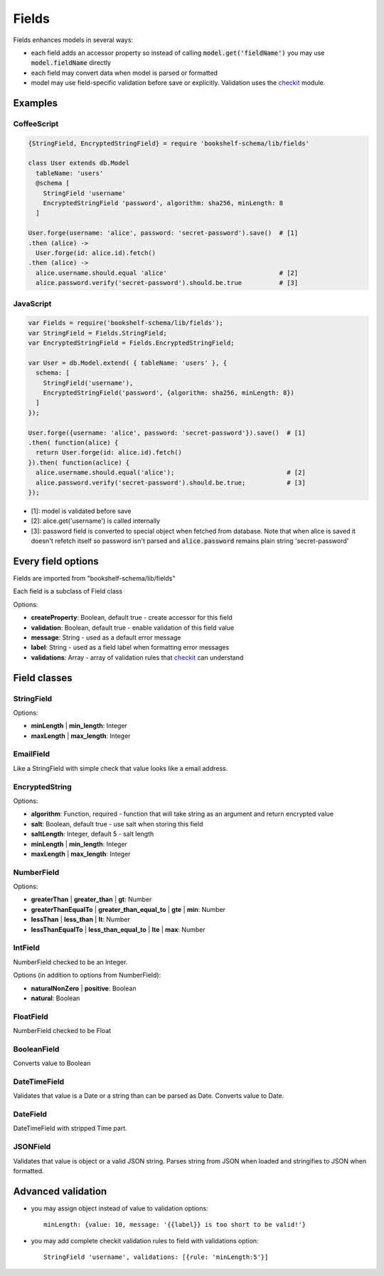 Fields
======

Fields enhances models in several ways:

- each field adds an accessor property so instead of calling :code:`model.get('fieldName')` you may
  use :code:`model.fieldName` directly

- each field may convert data when model is parsed or formatted

- model may use field-specific validation before save or explicitly. Validation uses the checkit_
  module.

Examples
--------

CoffeeScript
^^^^^^^^^^^^

.. code-block:: coffee

   {StringField, EncryptedStringField} = require 'bookshelf-schema/lib/fields'

   class User extends db.Model
     tableName: 'users'
     @schema [
       StringField 'username'
       EncryptedStringField 'password', algorithm: sha256, minLength: 8
     ]

   User.forge(username: 'alice', password: 'secret-password').save()  # [1]
   .then (alice) ->
     User.forge(id: alice.id).fetch()
   .then (alice) ->
     alice.username.should.equal 'alice'                              # [2]
     alice.password.verify('secret-password').should.be.true          # [3]

JavaScript
^^^^^^^^^^
     
.. code-block:: js

   var Fields = require('bookshelf-schema/lib/fields');
   var StringField = Fields.StringField;
   var EncryptedStringField = Fields.EncryptedStringField;

   var User = db.Model.extend( { tableName: 'users' }, {
     schema: [
       StringField('username'),
       EncryptedStringField('password', {algorithm: sha256, minLength: 8})
     ]
   });

   User.forge({username: 'alice', password: 'secret-password'}).save()  # [1]
   .then( function(alice) {
     return User.forge(id: alice.id).fetch()
   }).then( function(aclice) {
     alice.username.should.equal('alice');                              # [2]
     alice.password.verify('secret-password').should.be.true;           # [3]
   });


- [1]: model is validated before save
- [2]: alice.get('username') is called internally
- [3]: password field is converted to special object when fetched from database. Note that when
  alice is saved it doesn't refetch itself so password isn't parsed and :code:`alice.password`
  remains plain string 'secret-password'

Every field options
-------------------

Fields are imported from "bookshelf-schema/lib/fields"

Each field is a subclass of Field class

.. class:: Field(name, options = {})

  :param String name: the name of the field
  :param Object options: field options

Options:

- **createProperty**: Boolean, default true - create accessor for this field
- **validation**: Boolean, default true - enable validation of this field value
- **message**: String - used as a default error message
- **label**: String - used as a field label when formatting error messages
- **validations**: Array - array of validation rules that checkit_ can understand

Field classes
-------------

StringField
^^^^^^^^^^^

.. class:: StringField(name, options = {})

Options:

- **minLength** | **min_length**: Integer
- **maxLength** | **max_length**: Integer

EmailField
^^^^^^^^^^

.. class:: EmailField(name, options = {})


Like a StringField with simple check that value looks like a email address.

EncryptedString
^^^^^^^^^^^^^^^

.. class: EncryptedString(name, options = {})

Options:

- **algorithm**: Function, required - function that will take string as an argument and return encrypted value
- **salt**: Boolean, default true - use salt when storing this field
- **saltLength**: Integer, default 5 - salt length
- **minLength** | **min_length**: Integer
- **maxLength** | **max_length**: Integer

NumberField
^^^^^^^^^^^

.. class:: NumberField(name, options = {})

Options:

- **greaterThan** | **greater_than** | **gt**: Number
- **greaterThanEqualTo** | **greater_than_equal_to** | **gte** | **min**: Number
- **lessThan** | **less_than** | **lt**: Number
- **lessThanEqualTo** | **less_than_equal_to** | **lte** | **max**: Number

IntField
^^^^^^^^

.. class:: IntField(name, options = {})

NumberField checked to be an Integer.

Options (in addition to options from NumberField):

- **naturalNonZero** | **positive**: Boolean
- **natural**: Boolean

FloatField
^^^^^^^^^^

.. class:: FloatField(name, options = {})


NumberField checked to be Float

BooleanField
^^^^^^^^^^^^

.. class:: BooleanField(name, options = {})

Converts value to Boolean

DateTimeField
^^^^^^^^^^^^^

.. class:: DateTimeField(name, options = {})

Validates that value is a Date or a string than can be parsed as Date.
Converts value to Date.

DateField
^^^^^^^^^

.. class:: DateField(name, options = {})

DateTimeField with stripped Time part.

JSONField
^^^^^^^^^

.. class:: JSONField(name, options = {})

Validates that value is object or a valid JSON string. Parses string from JSON when loaded and
stringifies to JSON when formatted.

Advanced validation
-------------------

- you may assign object instead of value to validation options::

    minLength: {value: 10, message: '{{label}} is too short to be valid!'}

- you may add complete checkit validation rules to field with validations option::

    StringField 'username', validations: [{rule: 'minLength:5'}]

.. _checkit: https://github.com/tgriesser/checkit
